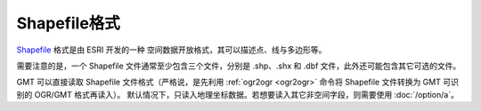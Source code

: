 Shapefile格式
-------------

`Shapefile <https://en.wikipedia.org/wiki/Shapefile>`_ 格式是由 ESRI 开发的一种
空间数据开放格式，其可以描述点、线与多边形等。

需要注意的是，一个 Shapefile 文件通常至少包含三个文件，分别是 .shp、.shx 和 .dbf
文件，此外还可能包含其它可选的文件。

GMT 可以直接读取 Shapefile 文件格式（严格说，是先利用 :ref:`ogr2ogr <ogr2ogr>`
命令将 Shapefile 文件转换为 GMT 可识别的 OGR/GMT 格式再读入）。
默认情况下，只读入地理坐标数据。若想要读入其它非空间字段，则需要使用 :doc:`/option/a`\ 。
